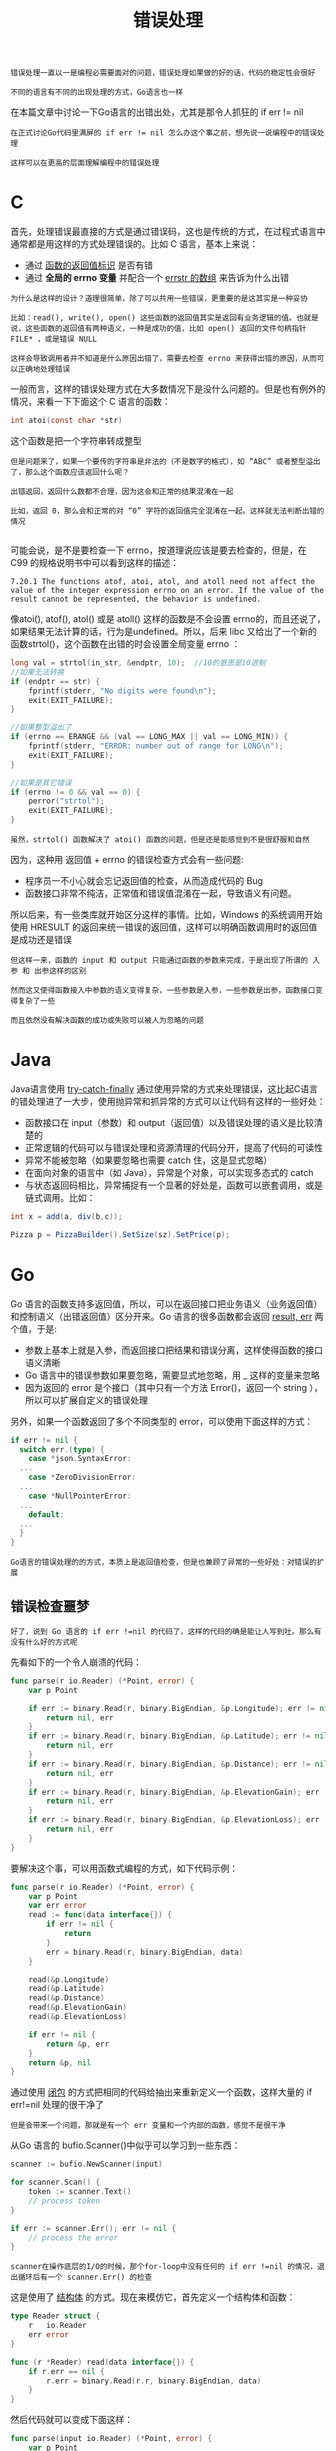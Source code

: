 #+TITLE: 错误处理
#+HTML_HEAD: <link rel="stylesheet" type="text/css" href="css/main.css" />
#+HTML_LINK_UP: basic.html   
#+HTML_LINK_HOME: go-patterns.html
#+OPTIONS: num:nil timestamp:nil

#+begin_example
  错误处理一直以一是编程必需要面对的问题，错误处理如果做的好的话，代码的稳定性会很好

  不同的语言有不同的出现处理的方式，Go语言也一样
#+end_example

在本篇文章中讨论一下Go语言的出错出处，尤其是那令人抓狂的 if err != nil 

#+begin_example
  在正式讨论Go代码里满屏的 if err != nil 怎么办这个事之前，想先说一说编程中的错误处理

  这样可以在更高的层面理解编程中的错误处理
#+end_example
* C 
  首先，处理错误最直接的方式是通过错误码，这也是传统的方式，在过程式语言中通常都是用这样的方式处理错误的。比如 C 语言，基本上来说：
  + 通过 _函数的返回值标识_ 是否有错
  + 通过 *全局的 errno 变量* 并配合一个 _errstr 的数组_ 来告诉为什么出错 

  #+begin_example
    为什么是这样的设计？道理很简单，除了可以共用一些错误，更重要的是这其实是一种妥协

    比如：read(), write(), open() 这些函数的返回值其实是返回有业务逻辑的值。也就是说，这些函数的返回值有两种语义，一种是成功的值，比如 open() 返回的文件句柄指针 FILE* ，或是错误 NULL

    这样会导致调用者并不知道是什么原因出错了，需要去检查 errno 来获得出错的原因，从而可以正确地处理错误
  #+end_example

  一般而言，这样的错误处理方式在大多数情况下是没什么问题的。但是也有例外的情况，来看一下下面这个 C 语言的函数：

  #+begin_src c 
  int atoi(const char *str)
  #+end_src

  这个函数是把一个字符串转成整型

  #+begin_example
    但是问题来了，如果一个要传的字符串是非法的（不是数字的格式），如 “ABC” 或者整型溢出了，那么这个函数应该返回什么呢？

    出错返回，返回什么数都不合理，因为这会和正常的结果混淆在一起

    比如，返回 0，那么会和正常的对 “0” 字符的返回值完全混淆在一起。这样就无法判断出错的情况

  #+end_example
  可能会说，是不是要检查一下 errno，按道理说应该是要去检查的，但是，在 C99 的规格说明书中可以看到这样的描述：

  #+begin_example
    7.20.1 The functions atof, atoi, atol, and atoll need not affect the value of the integer expression errno on an error. If the value of the result cannot be represented, the behavior is undefined.
  #+end_example

  像atoi(), atof(), atol() 或是 atoll() 这样的函数是不会设置 errno的，而且还说了，如果结果无法计算的话，行为是undefined。所以，后来 libc 又给出了一个新的函数strtol()，这个函数在出错的时会设置全局变量 errno ：

  #+begin_src c 
  long val = strtol(in_str, &endptr, 10);  //10的意思是10进制
  //如果无法转换
  if (endptr == str) {
	  fprintf(stderr, "No digits were found\n");
	  exit(EXIT_FAILURE);
  }

  //如果整型溢出了
  if (errno == ERANGE && (val == LONG_MAX || val == LONG_MIN)) {
	  fprintf(stderr, "ERROR: number out of range for LONG\n");
	  exit(EXIT_FAILURE);
  }

  //如果是其它错误
  if (errno != 0 && val == 0) {
	  perror("strtol");
	  exit(EXIT_FAILURE);
  }        
  #+end_src

  #+begin_example
    虽然，strtol() 函数解决了 atoi() 函数的问题，但是还是能感觉到不是很舒服和自然
  #+end_example

  因为，这种用 返回值 + errno 的错误检查方式会有一些问题:
  + 程序员一不小心就会忘记返回值的检查，从而造成代码的 Bug
  + 函数接口非常不纯洁，正常值和错误值混淆在一起，导致语义有问题。

  所以后来，有一些类库就开始区分这样的事情。比如，Windows 的系统调用开始使用 HRESULT 的返回来统一错误的返回值，这样可以明确函数调用时的返回值是成功还是错误
  #+begin_example
    但这样一来，函数的 input 和 output 只能通过函数的参数来完成，于是出现了所谓的 入参 和 出参这样的区别

    然而这又使得函数接入中参数的语义变得复杂，一些参数是入参，一些参数是出参，函数接口变得复杂了一些

    而且依然没有解决函数的成功或失败可以被人为忽略的问题
  #+end_example
* Java 
  Java语言使用 _try-catch-finally_ 通过使用异常的方式来处理错误，这比起C语言的错处理进了一大步，使用抛异常和抓异常的方式可以让代码有这样的一些好处：
  + 函数接口在 input（参数）和 output（返回值）以及错误处理的语义是比较清楚的
  + 正常逻辑的代码可以与错误处理和资源清理的代码分开，提高了代码的可读性
  + 异常不能被忽略（如果要忽略也需要 catch 住，这是显式忽略）
  + 在面向对象的语言中（如 Java），异常是个对象，可以实现多态式的 catch
  + 与状态返回码相比，异常捕捉有一个显著的好处是，函数可以嵌套调用，或是链式调用。比如：
  #+begin_src java 
  int x = add(a, div(b,c));

  Pizza p = PizzaBuilder().SetSize(sz).SetPrice(p);
  #+end_src
* Go 
  Go 语言的函数支持多返回值，所以，可以在返回接口把业务语义（业务返回值）和控制语义（出错返回值）区分开来。Go 语言的很多函数都会返回 _result, err_ 两个值，于是:
  + 参数上基本上就是入参，而返回接口把结果和错误分离，这样使得函数的接口语义清晰
  + Go 语言中的错误参数如果要忽略，需要显式地忽略，用 _ 这样的变量来忽略
  + 因为返回的 error 是个接口（其中只有一个方法 Error()，返回一个 string ），所以可以扩展自定义的错误处理 

  另外，如果一个函数返回了多个不同类型的 error，可以使用下面这样的方式：
  #+begin_src go 
  if err != nil {
    switch err.(type) {
      case *json.SyntaxError:
	...
      case *ZeroDivisionError:
	...
      case *NullPointerError:
	...
      default:
	...
    }
  }
  #+end_src

  #+begin_example
    Go语言的错误处理的的方式，本质上是返回值检查，但是也兼顾了异常的一些好处：对错误的扩展
  #+end_example

** 错误检查噩梦
   #+begin_example
   好了，说到 Go 语言的 if err !=nil 的代码了，这样的代码的确是能让人写到吐。那么有没有什么好的方式呢
   #+end_example
   先看如下的一个令人崩溃的代码：

   #+begin_src go 
  func parse(r io.Reader) (*Point, error) {
	  var p Point

	  if err := binary.Read(r, binary.BigEndian, &p.Longitude); err != nil {
		  return nil, err
	  }
	  if err := binary.Read(r, binary.BigEndian, &p.Latitude); err != nil {
		  return nil, err
	  }
	  if err := binary.Read(r, binary.BigEndian, &p.Distance); err != nil {
		  return nil, err
	  }
	  if err := binary.Read(r, binary.BigEndian, &p.ElevationGain); err != nil {
		  return nil, err
	  }
	  if err := binary.Read(r, binary.BigEndian, &p.ElevationLoss); err != nil {
		  return nil, err
	  }
  }
   #+end_src

   要解决这个事，可以用函数式编程的方式，如下代码示例：

   #+begin_src go 
  func parse(r io.Reader) (*Point, error) {
	  var p Point
	  var err error
	  read := func(data interface{}) {
		  if err != nil {
			  return
		  }
		  err = binary.Read(r, binary.BigEndian, data)
	  }

	  read(&p.Longitude)
	  read(&p.Latitude)
	  read(&p.Distance)
	  read(&p.ElevationGain)
	  read(&p.ElevationLoss)

	  if err != nil {
		  return &p, err
	  }
	  return &p, nil
  }
   #+end_src 

   通过使用 _闭包_ 的方式把相同的代码给抽出来重新定义一个函数，这样大量的  if err!=nil 处理的很干净了
   #+begin_example
   但是会带来一个问题，那就是有一个 err 变量和一个内部的函数，感觉不是很干净 
   #+end_example

   从Go 语言的 bufio.Scanner()中似乎可以学习到一些东西：

   #+begin_src go 
  scanner := bufio.NewScanner(input)

  for scanner.Scan() {
      token := scanner.Text()
      // process token
  }

  if err := scanner.Err(); err != nil {
      // process the error
  }
   #+end_src

   #+begin_example
     scanner在操作底层的I/O的时候，那个for-loop中没有任何的 if err !=nil 的情况，退出循环后有一个 scanner.Err() 的检查
   #+end_example

   这是使用了 _结构体_ 的方式。现在来模仿它，首先定义一个结构体和函数： 

   #+begin_src go 
  type Reader struct {
	  r   io.Reader
	  err error
  }

  func (r *Reader) read(data interface{}) {
	  if r.err == nil {
		  r.err = binary.Read(r.r, binary.BigEndian, data)
	  }
  }
   #+end_src

   然后代码就可以变成下面这样：

   #+begin_src go 
  func parse(input io.Reader) (*Point, error) {
	  var p Point
	  r := Reader{r: input}

	  r.read(&p.Longitude)
	  r.read(&p.Latitude)
	  r.read(&p.Distance)
	  r.read(&p.ElevationGain)
	  r.read(&p.ElevationLoss)

	  if r.err != nil {
		  return nil, r.err
	  }

	  return &p, nil
  }
   #+end_src

   有了上面这个技术，我们的 _流式接口_ ，也就很容易处理了。如下所示：

   #+begin_src go 
  package main

  import (
	  "bytes"
	  "encoding/binary"
	  "fmt"
  )

  // 长度不够，少一个Weight
  var b = []byte {0x48, 0x61, 0x6f, 0x20, 0x43, 0x68, 0x65, 0x6e, 0x00, 0x00, 0x2c} 
  var r = bytes.NewReader(b)

  type Person struct {
	  Name [10]byte
	  Age uint8
	  Weight uint8
	  err error
  }
  func (p *Person) read(data interface{}) {
	  if p.err == nil {
		  p.err = binary.Read(r, binary.BigEndian, data)
	  }
  }

  func (p *Person) ReadName() *Person {
	  p.read(&p.Name) 
	  return p
  }

  func (p *Person) ReadAge() *Person {
	  p.read(&p.Age) 
	  return p
  }

  func (p *Person) ReadWeight() *Person {
	  p.read(&p.Weight) 
	  return p
  }

  func (p *Person) Print() *Person {
	  if p.err == nil {
		  fmt.Printf("Name=%s, Age=%d, Weight=%d\n",p.Name, p.Age, p.Weight)
	  }
	  return p
  }

  func main() {   
	  p := Person{}
	  p.ReadName().ReadAge().ReadWeight().Print()
	  fmt.Println(p.err)  // EOF 错误
  }
   #+end_src 

   #+begin_example
     但是，其使用场景也就只能在对于同一个业务对象的不断操作下可以简化错误处理

     对于多个业务对象的话，还是得需要各种 if err != nil的方式
   #+end_example

** 包装错误
   #+begin_example
     最后，需要包装一下错误，而不是干巴巴地把err给返回到上层，而是把一些执行的上下文加入
   #+end_example

   通常来说，会使用 _fmt.Errorf()_ 来完成这个事，比如：

   #+begin_src go 
  if err != nil {
	  return fmt.Errorf("something failed: %v", err)
  }
   #+end_src

   另外，在Go语言的开发者中，更为普遍的做法是将 _错误_ *包装* 在 _另一个错误_ 中，同时 *保留* _原始内容_ ：

   #+begin_src go 
  type authorizationError struct {
	  operation string
	  err error   // original error
  }

  func (e *authorizationError) Error() string {
	  return fmt.Sprintf("authorization failed during %s: %v", e.operation, e.err)
  }
   #+end_src

   当然，更好的方式是通过一种标准的访问方法，这样，最好使用一个接口，比如 causer接口中实现 Cause() 方法来暴露原始错误，以供进一步检查：

   #+begin_src go 
  type causer interface {
	  Cause() error
  }

  func (e *authorizationError) Cause() error {
	  return e.err
  }
   #+end_src 

   这里有个好消息是，这样的代码不必再写了，有一个第三方的错误库 _github.com/pkg/errors_ 
   #+begin_example
   对于这个库，无论到哪都能看到他的存在，所以，这个基本上来说就是事实上的标准了
   #+end_example

   代码示例如下：
   #+begin_src go 
  import "github.com/pkg/errors"

  //错误包装
  if err != nil {
	  return errors.Wrap(err, "read failed")
  }

  // Cause接口
  switch err := errors.Cause(err).(type) {
  case *MyError:
	  // handle specifically
  default:
	  // unknown error
  }
   #+end_src

* 资源清理
  出错后是需要做资源清理的，不同的编程语言有不同的资源清理的编程模式：
  + C：使用的是 _goto fail;_ 的方式到一个集中的地方进行清理
  + C++：一般来说使用 _RAII_ 模式，通过面向对象的 *代理* 模式，把需要清理的资源交给一个 _代理类_ ，然后在 _析构函数_ 来解决
  + Java：可以在 _finally_ 语句块里进行清理
  + Go：使用 _defer_ 关键词进行清理 

  下面是一个Go语言的资源清理的示例：
  #+begin_src go 
  func Close(c io.Closer) {
	  err := c.Close()
	  if err != nil {
		  log.Fatal(err)
	  }
  }

  func main() {
	  r, err := Open("a")
	  if err != nil {
		  log.Fatalf("error opening 'a'\n")
	  }
	  defer Close(r) // 使用defer关键字在函数退出时关闭文件。

	  r, err = Open("b")
	  if err != nil {
		  log.Fatalf("error opening 'b'\n")
	  }
	  defer Close(r) // 使用defer关键字在函数退出时关闭文件。
  }
  #+end_src

[[file:function.org][Next：函数式配置]]

[[file:basic.org][Previous：基础概念]]

[[file:go-patterns.org][Home：目录]]
